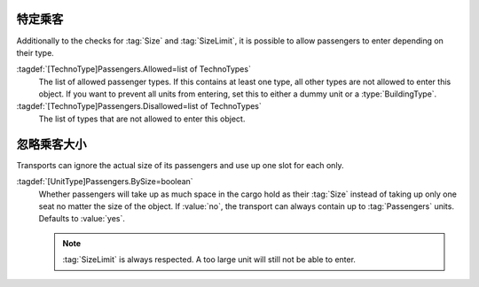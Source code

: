 .. index::
  Passengers; Allow only specific passenger types in transports
  Transports; Allow only specific passenger types

特定乘客
~~~~~~~~~~~~~~~~~~~

Additionally to the checks for :tag:`Size` and :tag:`SizeLimit`, it is possible
to allow passengers to enter depending on their type.

:tagdef:`[TechnoType]Passengers.Allowed=list of TechnoTypes`
  The list of allowed passenger types. If this contains at least one type, all
  other types are not allowed to enter this object. If you want to prevent all
  units from entering, set this to either a dummy unit or a
  :type:`BuildingType`.

:tagdef:`[TechnoType]Passengers.Disallowed=list of TechnoTypes`
  The list of types that are not allowed to enter this object.

.. versionadded:: 0.A
.. versionchanged:: 2.0


忽略乘客大小
~~~~~~~~~~~~~~~~~~~~~~~

Transports can ignore the actual size of its passengers and use up one slot for
each only.

:tagdef:`[UnitType]Passengers.BySize=boolean`
  Whether passengers will take up as much space in the cargo hold as their
  :tag:`Size` instead of taking up only one seat no matter the size of the
  object. If :value:`no`, the transport can always contain up to
  :tag:`Passengers` units. Defaults to :value:`yes`.

  .. note:: :tag:`SizeLimit` is always respected. A too large unit will still
    not be able to enter.

.. versionadded:: 2.0
